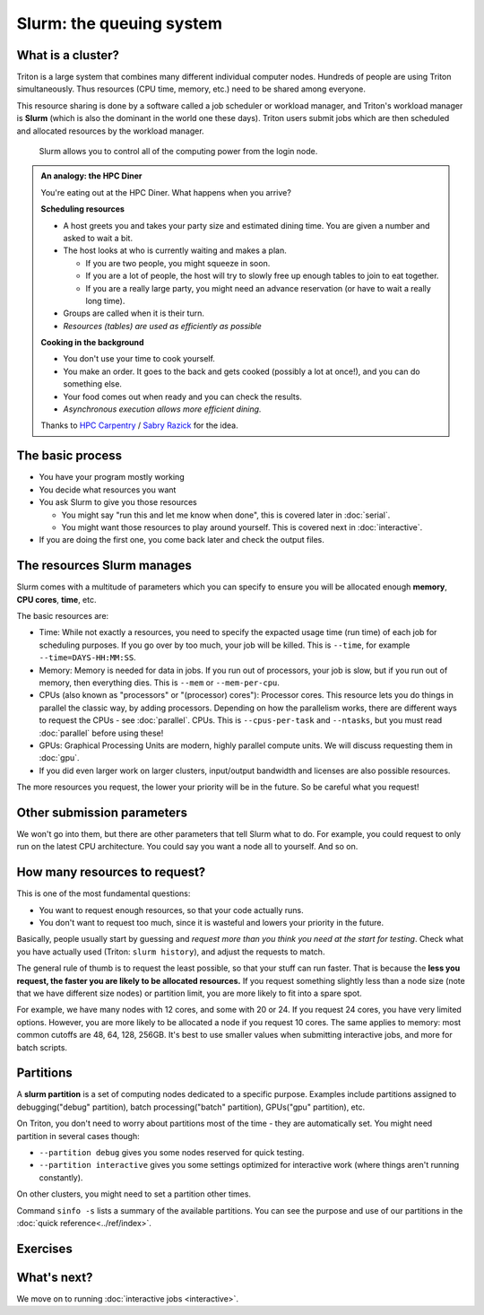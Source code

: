 Slurm: the queuing system
=========================

What is a cluster?
------------------

Triton is a large system that combines many different individual
computer nodes. Hundreds of people are using Triton simultaneously.
Thus resources (CPU time, memory, etc.) need to be shared among everyone.

This resource sharing is done by a software called a job scheduler or
workload manager, and Triton's workload manager is **Slurm** (which is
also the dominant in the world one these days).
Triton users submit jobs which are then scheduled and allocated
resources by the workload manager.


.. figure:: https://raw.githubusercontent.com/AaltoSciComp/aaltoscicomp-graphics/master/figures/cluster-schematic/cluster-schematic-slurm.png
   :alt: Schematic of cluster with current discussion points highlighted; see caption or rest of lesson.

   Slurm allows you to control all of the computing power from the
   login node.

.. admonition:: An analogy: the HPC Diner

   You're eating out at the HPC Diner.  What happens when you arrive?

   **Scheduling resources**

   - A host greets you and takes your party size and estimated dining
     time.  You are given a number and asked to wait a bit.
   - The host looks at who is currently waiting and makes a plan.

     - If you are two people, you might squeeze in soon.
     - If you are a lot of people, the host will try to slowly free up
       enough tables to join to eat together.
     - If you are a really large party, you might need an advance
       reservation (or have to wait a really long time).

   - Groups are called when it is their turn.
   - *Resources (tables) are used as efficiently as possible*

   **Cooking in the background**

   - You don't use your time to cook yourself.
   - You make an order.  It goes to the back and gets cooked (possibly
     a lot at once!), and you can do something else.
   - Your food comes out when ready and you can check the results.
   - *Asynchronous execution allows more efficient dining.*

   Thanks to `HPC Carpentry
   <https://carpentries-incubator.github.io/hpc-intro/13-scheduler/index.html>`__
   / `Sabry Razick <https://github.com/Sabryr>`__ for the idea.


The basic process
-----------------

* You have your program mostly working
* You decide what resources you want
* You ask Slurm to give you those resources

  * You might say "run this and let me know when done", this is
    covered later in :doc:`serial`.
  * You might want those resources to play around yourself.  This is
    covered next in :doc:`interactive`.

* If you are doing the first one, you come back later and check the
  output files.



The resources Slurm manages
---------------------------

Slurm comes with a multitude of parameters which you can specify to
ensure you will be allocated enough **memory**, **CPU cores**,
**time**, etc.

The basic resources are:

* Time: While not exactly a resources, you need to specify the
  expacted usage time (run time) of each job for scheduling purposes.
  If you go over by too much, your job will be killed.  This is
  ``--time``, for example ``--time=DAYS-HH:MM:SS``.
* Memory: Memory is needed for data in jobs.  If you run out of
  processors, your job is slow, but if you run out of memory, then
  everything dies.  This is ``--mem`` or ``--mem-per-cpu``.
* CPUs (also known as "processors" or "(processor) cores"): Processor
  cores.  This resource lets you do things in parallel the classic
  way, by adding processors.  Depending on how the parallelism works,
  there are different ways to request the CPUs - see :doc:`parallel`.
  CPUs.  This is ``--cpus-per-task`` and ``--ntasks``, but you must
  read :doc:`parallel` before using these!
* GPUs: Graphical Processing Units are modern, highly parallel compute
  units.  We will discuss requesting them in :doc:`gpu`.
* If you did even larger work on larger clusters, input/output
  bandwidth and licenses are also possible resources.

The more resources you request, the lower your priority will be in the
future.  So be careful what you request!

.. seealso::

  As always, the :doc:`Triton quick reference <../ref/index>`



Other submission parameters
---------------------------

We won't go into them, but there are other parameters that tell Slurm
what to do.  For example, you could request to only run on the latest
CPU architecture.  You could say you want a node all to yourself.  And
so on.



How many resources to request?
------------------------------

This is one of the most fundamental questions:

* You want to request enough resources, so that your code actually
  runs.
* You don't want to request too much, since it is wasteful and lowers
  your priority in the future.

Basically, people usually start by guessing and *request more than you
think you need at the start for testing*.  Check what you have
actually used (Triton: ``slurm history``), and adjust the requests to
match.

The general rule of thumb is to request the least possible, so that
your stuff can run faster. That is because the **less you request, the
faster you are likely to be allocated resources.** If you request
something slightly less than a node size (note that we have different
size nodes) or partition limit, you are more likely to fit into a
spare spot.

For example, we have many nodes with 12 cores, and some with 20 or 24.
If you request 24 cores, you have very limited options. However, you
are more likely to be allocated a node if you request 10 cores. The
same applies to memory: most common cutoffs are 48, 64, 128, 256GB.
It's best to use smaller values when submitting interactive jobs, and
more for batch scripts.



Partitions
----------

A **slurm partition** is a set of computing nodes dedicated to a
specific purpose. Examples include partitions assigned to
debugging("debug" partition), batch processing("batch" partition),
GPUs("gpu" partition), etc.

On Triton, you don't need to worry about partitions most of the time -
they are automatically set.  You might need partition in several cases
though:

* ``--partition debug`` gives you some nodes reserved for quick testing.
* ``--partition interactive`` gives you some settings optimized for
  interactive work (where things aren't running constantly).

On other clusters, you might need to set a partition other times.

Command ``sinfo -s`` lists a summary of the available partitions. You
can see the purpose and use of our partitions in the :doc:`quick
reference<../ref/index>`.



Exercises
---------

.. exercise:: Slurm-1: Info commands

   Check out some of these commands: ``sinfo``, ``sinfo -N``,
   ``squeue``, and ``squeue -a``.  These give you some information
   about Slurm's state.



What's next?
------------

We move on to running :doc:`interactive jobs <interactive>`.
